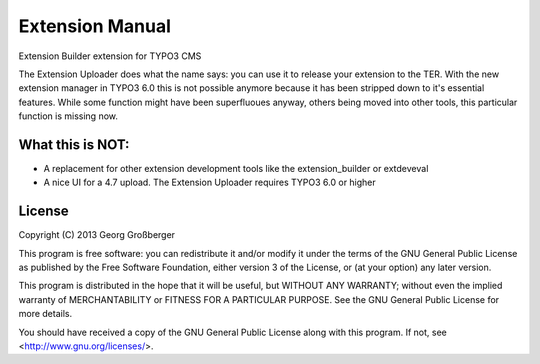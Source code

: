 Extension Manual
================

Extension Builder extension for TYPO3 CMS

The Extension Uploader does what the name says: you can use it to release your extension to the TER. With the new extension manager in TYPO3 6.0 this is not possible anymore because it has been stripped down to it's essential features. While some function might have been superfluoues anyway, others being moved into other tools, this particular function is missing now.

-----------------
What this is NOT:
-----------------

* A replacement for other extension development tools like the extension_builder or extdeveval
* A nice UI for a 4.7 upload. The Extension Uploader requires TYPO3 6.0 or higher

-------
License
-------


Copyright (C) 2013  Georg Großberger

This program is free software: you can redistribute it and/or modify it under the terms of the GNU General Public License as published by the Free Software Foundation, either version 3 of the License, or (at your option) any later version.

This program is distributed in the hope that it will be useful, but WITHOUT ANY WARRANTY; without even the implied warranty of MERCHANTABILITY or FITNESS FOR A PARTICULAR PURPOSE.  See the GNU General Public License for more details.

You should have received a copy of the GNU General Public License along with this program.  If not, see <http://www.gnu.org/licenses/>.
